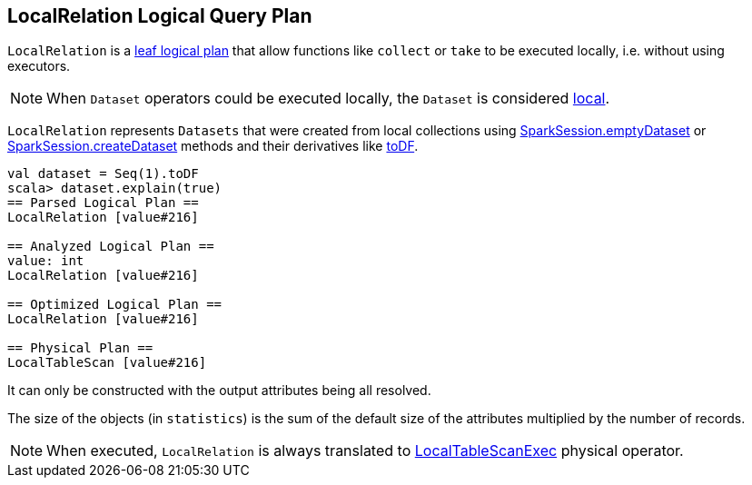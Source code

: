 == LocalRelation Logical Query Plan

`LocalRelation` is a <<LeafNode, leaf logical plan>> that allow functions like `collect` or `take` to be executed locally, i.e. without using executors.

NOTE: When `Dataset` operators could be executed locally, the `Dataset` is considered link:spark-sql-dataset.adoc#isLocal[local].

`LocalRelation` represents `Datasets` that were created from local collections using link:spark-sql-sparksession.adoc#emptyDataset[SparkSession.emptyDataset] or link:spark-sql-sparksession.adoc#createDataset[SparkSession.createDataset] methods and their derivatives like link:spark-sql-dataset.adoc#toDF[toDF].

[source, scala]
----
val dataset = Seq(1).toDF
scala> dataset.explain(true)
== Parsed Logical Plan ==
LocalRelation [value#216]

== Analyzed Logical Plan ==
value: int
LocalRelation [value#216]

== Optimized Logical Plan ==
LocalRelation [value#216]

== Physical Plan ==
LocalTableScan [value#216]
----

It can only be constructed with the output attributes being all resolved.

The size of the objects (in `statistics`) is the sum of the default size of the attributes multiplied by the number of records.

NOTE: When executed, `LocalRelation` is always translated to link:spark-sql-spark-plan-LocalTableScanExec.adoc[LocalTableScanExec] physical operator.
